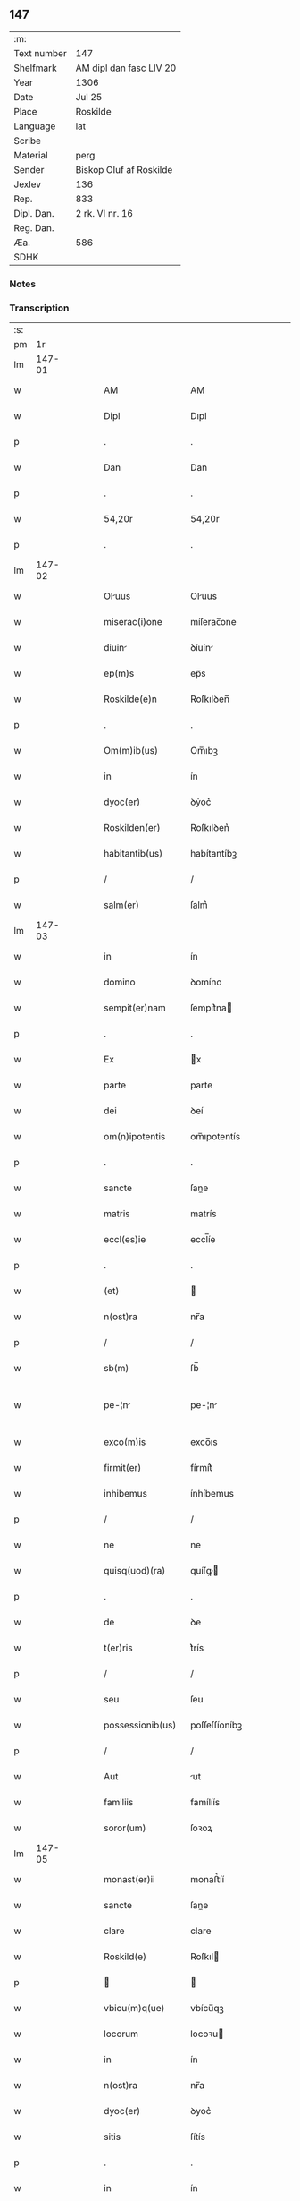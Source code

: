 ** 147
| :m:         |                         |
| Text number | 147                     |
| Shelfmark   | AM dipl dan fasc LIV 20 |
| Year        | 1306                    |
| Date        | Jul 25                  |
| Place       | Roskilde                |
| Language    | lat                     |
| Scribe      |                         |
| Material    | perg                    |
| Sender      | Biskop Oluf af Roskilde |
| Jexlev      | 136                     |
| Rep.        | 833                     |
| Dipl. Dan.  | 2 rk. VI nr. 16         |
| Reg. Dan.   |                         |
| Æa.         | 586                     |
| SDHK        |                         |

*** Notes


*** Transcription
| :s: |        |   |   |   |   |                   |                |   |   |   |                                |     |   |   |   |               |
| pm  |     1r |   |   |   |   |                   |                |   |   |   |                                |     |   |   |   |               |
| lm  | 147-01 |   |   |   |   |                   |                |   |   |   |                                |     |   |   |   |               |
| w   |        |   |   |   |   | AM                | AM             |   |   |   |                                | lat |   |   |   |        147-01 |
| w   |        |   |   |   |   | Dipl              | Dıpl           |   |   |   |                                | lat |   |   |   |        147-01 |
| p   |        |   |   |   |   | .                 | .              |   |   |   |                                | lat |   |   |   |        147-01 |
| w   |        |   |   |   |   | Dan               | Dan            |   |   |   |                                | lat |   |   |   |        147-01 |
| p   |        |   |   |   |   | .                 | .              |   |   |   |                                | lat |   |   |   |        147-01 |
| w   |        |   |   |   |   | 54,20r            | 54,20r         |   |   |   |                                | lat |   |   |   |        147-01 |
| p   |        |   |   |   |   | .                 | .              |   |   |   |                                | lat |   |   |   |        147-01 |
| lm  | 147-02 |   |   |   |   |                   |                |   |   |   |                                |     |   |   |   |               |
| w   |        |   |   |   |   | Oluus            | Oluus         |   |   |   |                                | lat |   |   |   |        147-02 |
| w   |        |   |   |   |   | miserac(i)one     | míſerac̅one     |   |   |   |                                | lat |   |   |   |        147-02 |
| w   |        |   |   |   |   | diuin            | ꝺíuín         |   |   |   |                                | lat |   |   |   |        147-02 |
| w   |        |   |   |   |   | ep(m)s            | ep̅s            |   |   |   |                                | lat |   |   |   |        147-02 |
| w   |        |   |   |   |   | Roskilde(e)n      | Roſkılꝺen̅      |   |   |   |                                | lat |   |   |   |        147-02 |
| p   |        |   |   |   |   | .                 | .              |   |   |   |                                | lat |   |   |   |        147-02 |
| w   |        |   |   |   |   | Om(m)ib(us)       | Om̅ıbꝫ          |   |   |   |                                | lat |   |   |   |        147-02 |
| w   |        |   |   |   |   | in                | ín             |   |   |   |                                | lat |   |   |   |        147-02 |
| w   |        |   |   |   |   | dyoc(er)          | ꝺẏoc͛           |   |   |   |                                | lat |   |   |   |        147-02 |
| w   |        |   |   |   |   | Roskilden(er)     | Roſkılꝺen͛      |   |   |   |                                | lat |   |   |   |        147-02 |
| w   |        |   |   |   |   | habitantib(us)    | habítantíbꝫ    |   |   |   |                                | lat |   |   |   |        147-02 |
| p   |        |   |   |   |   | /                 | /              |   |   |   |                                | lat |   |   |   |        147-02 |
| w   |        |   |   |   |   | salm(er)          | ſalm͛           |   |   |   |                                | lat |   |   |   |        147-02 |
| lm  | 147-03 |   |   |   |   |                   |                |   |   |   |                                |     |   |   |   |               |
| w   |        |   |   |   |   | in                | ín             |   |   |   |                                | lat |   |   |   |        147-03 |
| w   |        |   |   |   |   | domino            | ꝺomíno         |   |   |   |                                | lat |   |   |   |        147-03 |
| w   |        |   |   |   |   | sempit(er)nam     | ſempıt͛na      |   |   |   |                                | lat |   |   |   |        147-03 |
| p   |        |   |   |   |   | .                 | .              |   |   |   |                                | lat |   |   |   |        147-03 |
| w   |        |   |   |   |   | Ex                | x             |   |   |   |                                | lat |   |   |   |        147-03 |
| w   |        |   |   |   |   | parte             | parte          |   |   |   |                                | lat |   |   |   |        147-03 |
| w   |        |   |   |   |   | dei               | ꝺeí            |   |   |   |                                | lat |   |   |   |        147-03 |
| w   |        |   |   |   |   | om(n)ipotentis    | om̅ıpotentís    |   |   |   |                                | lat |   |   |   |        147-03 |
| p   |        |   |   |   |   | .                 | .              |   |   |   |                                | lat |   |   |   |        147-03 |
| w   |        |   |   |   |   | sancte            | ſane          |   |   |   |                                | lat |   |   |   |        147-03 |
| w   |        |   |   |   |   | matris            | matrís         |   |   |   |                                | lat |   |   |   |        147-03 |
| w   |        |   |   |   |   | eccl(es)ie        | eccl̅íe         |   |   |   |                                | lat |   |   |   |        147-03 |
| p   |        |   |   |   |   | .                 | .              |   |   |   |                                | lat |   |   |   |        147-03 |
| w   |        |   |   |   |   | (et)              |               |   |   |   |                                | lat |   |   |   |        147-03 |
| w   |        |   |   |   |   | n(ost)ra          | nr̅a            |   |   |   |                                | lat |   |   |   |        147-03 |
| p   |        |   |   |   |   | /                 | /              |   |   |   |                                | lat |   |   |   |        147-03 |
| w   |        |   |   |   |   | sb(m)             | ſb̅             |   |   |   |                                | lat |   |   |   |        147-03 |
| w   |        |   |   |   |   | pe-¦n            | pe-¦n         |   |   |   |                                | lat |   |   |   | 147-03—147-04 |
| w   |        |   |   |   |   | exco(m)is         | exco̅ıs         |   |   |   |                                | lat |   |   |   |        147-04 |
| w   |        |   |   |   |   | firmit(er)        | fírmít͛         |   |   |   |                                | lat |   |   |   |        147-04 |
| w   |        |   |   |   |   | inhibemus         | ínhíbemus      |   |   |   |                                | lat |   |   |   |        147-04 |
| p   |        |   |   |   |   | /                 | /              |   |   |   |                                | lat |   |   |   |        147-04 |
| w   |        |   |   |   |   | ne                | ne             |   |   |   |                                | lat |   |   |   |        147-04 |
| w   |        |   |   |   |   | quisq(uod)(ra)    | quíſꝙ         |   |   |   |                                | lat |   |   |   |        147-04 |
| p   |        |   |   |   |   | .                 | .              |   |   |   |                                | lat |   |   |   |        147-04 |
| w   |        |   |   |   |   | de                | ꝺe             |   |   |   |                                | lat |   |   |   |        147-04 |
| w   |        |   |   |   |   | t(er)ris          | t͛rís           |   |   |   |                                | lat |   |   |   |        147-04 |
| p   |        |   |   |   |   | /                 | /              |   |   |   |                                | lat |   |   |   |        147-04 |
| w   |        |   |   |   |   | seu               | ſeu            |   |   |   |                                | lat |   |   |   |        147-04 |
| w   |        |   |   |   |   | possessionib(us)  | poſſeſſíoníbꝫ  |   |   |   |                                | lat |   |   |   |        147-04 |
| p   |        |   |   |   |   | /                 | /              |   |   |   |                                | lat |   |   |   |        147-04 |
| w   |        |   |   |   |   | Aut               | ut            |   |   |   |                                | lat |   |   |   |        147-04 |
| w   |        |   |   |   |   | familiis          | famílíís       |   |   |   |                                | lat |   |   |   |        147-04 |
| w   |        |   |   |   |   | soror(um)         | ſoꝛoꝝ          |   |   |   |                                | lat |   |   |   |        147-04 |
| lm  | 147-05 |   |   |   |   |                   |                |   |   |   |                                |     |   |   |   |               |
| w   |        |   |   |   |   | monast(er)ii      | monaﬅ͛íí        |   |   |   |                                | lat |   |   |   |        147-05 |
| w   |        |   |   |   |   | sancte            | ſane          |   |   |   |                                | lat |   |   |   |        147-05 |
| w   |        |   |   |   |   | clare             | clare          |   |   |   |                                | lat |   |   |   |        147-05 |
| w   |        |   |   |   |   | Roskild(e)        | Roſkıl        |   |   |   |                                | lat |   |   |   |        147-05 |
| p   |        |   |   |   |   |                  |               |   |   |   |                                | lat |   |   |   |        147-05 |
| w   |        |   |   |   |   | vbicu(m)q(ue)     | vbícu̅qꝫ        |   |   |   |                                | lat |   |   |   |        147-05 |
| w   |        |   |   |   |   | locorum           | locoꝛu        |   |   |   |                                | lat |   |   |   |        147-05 |
| w   |        |   |   |   |   | in                | ín             |   |   |   |                                | lat |   |   |   |        147-05 |
| w   |        |   |   |   |   | n(ost)ra          | nr̅a            |   |   |   |                                | lat |   |   |   |        147-05 |
| w   |        |   |   |   |   | dyoc(er)          | ꝺyoc͛           |   |   |   |                                | lat |   |   |   |        147-05 |
| w   |        |   |   |   |   | sitis             | ſítís          |   |   |   |                                | lat |   |   |   |        147-05 |
| p   |        |   |   |   |   | .                 | .              |   |   |   |                                | lat |   |   |   |        147-05 |
| w   |        |   |   |   |   | in                | ín             |   |   |   |                                | lat |   |   |   |        147-05 |
| w   |        |   |   |   |   | foro              | foꝛo           |   |   |   |                                | lat |   |   |   |        147-05 |
| p   |        |   |   |   |   | /                 | /              |   |   |   |                                | lat |   |   |   |        147-05 |
| w   |        |   |   |   |   | Aut               | ut            |   |   |   |                                | lat |   |   |   |        147-05 |
| w   |        |   |   |   |   | judic(i)o         | uꝺíc̅o         |   |   |   |                                | lat |   |   |   |        147-05 |
| p   |        |   |   |   |   | /                 | /              |   |   |   |                                | lat |   |   |   |        147-05 |
| lm  | 147-06 |   |   |   |   |                   |                |   |   |   |                                |     |   |   |   |               |
| w   |        |   |   |   |   | vel               | vel            |   |   |   |                                | lat |   |   |   |        147-06 |
| w   |        |   |   |   |   | judice            | uꝺíce         |   |   |   |                                | lat |   |   |   |        147-06 |
| w   |        |   |   |   |   | secularj          | ſecular       |   |   |   |                                | lat |   |   |   |        147-06 |
| p   |        |   |   |   |   | .                 | .              |   |   |   |                                | lat |   |   |   |        147-06 |
| w   |        |   |   |   |   | p(er)textu        | p͛textu         |   |   |   |                                | lat |   |   |   |        147-06 |
| w   |        |   |   |   |   | cui(us)cu(m)q(ue) | cuıꝰcu̅qꝫ       |   |   |   |                                | lat |   |   |   |        147-06 |
| w   |        |   |   |   |   | co(m)suetudinis   | co̅ſuetuꝺínís   |   |   |   |                                | lat |   |   |   |        147-06 |
| p   |        |   |   |   |   | .                 | .              |   |   |   |                                | lat |   |   |   |        147-06 |
| w   |        |   |   |   |   | vel               | vel            |   |   |   |                                | lat |   |   |   |        147-06 |
| w   |        |   |   |   |   | legis             | legís          |   |   |   |                                | lat |   |   |   |        147-06 |
| w   |        |   |   |   |   | patrie            | patríe         |   |   |   |                                | lat |   |   |   |        147-06 |
| w   |        |   |   |   |   | impetendis        | ímpetenꝺís     |   |   |   |                                | lat |   |   |   |        147-06 |
| p   |        |   |   |   |   | /                 | /              |   |   |   |                                | lat |   |   |   |        147-06 |
| w   |        |   |   |   |   | seu               | ſeu            |   |   |   |                                | lat |   |   |   |        147-06 |
| w   |        |   |   |   |   | Ad-¦judicandis    | ꝺ-¦uꝺícanꝺís |   |   |   |                                | lat |   |   |   | 147-06—147-07 |
| w   |        |   |   |   |   | Aliquatenus       | líquatenus    |   |   |   |                                | lat |   |   |   |        147-07 |
| w   |        |   |   |   |   | se                | ſe             |   |   |   |                                | lat |   |   |   |        147-07 |
| w   |        |   |   |   |   | intromittat       | íntromíttat    |   |   |   |                                | lat |   |   |   |        147-07 |
| p   |        |   |   |   |   | .                 | .              |   |   |   |                                | lat |   |   |   |        147-07 |
| w   |        |   |   |   |   | quicu(m)q(ue)     | quícu̅qꝫ        |   |   |   |                                | lat |   |   |   |        147-07 |
| w   |        |   |   |   |   | Autem             | ute          |   |   |   |                                | lat |   |   |   |        147-07 |
| w   |        |   |   |   |   | Aliquid           | líquíꝺ        |   |   |   |                                | lat |   |   |   |        147-07 |
| w   |        |   |   |   |   | questionis        | queﬅíonís      |   |   |   |                                | lat |   |   |   |        147-07 |
| p   |        |   |   |   |   | .                 | .              |   |   |   |                                | lat |   |   |   |        147-07 |
| w   |        |   |   |   |   | habuerit          | habuerít       |   |   |   |                                | lat |   |   |   |        147-07 |
| lm  | 147-08 |   |   |   |   |                   |                |   |   |   |                                |     |   |   |   |               |
| w   |        |   |   |   |   | in                | ín             |   |   |   |                                | lat |   |   |   |        147-08 |
| w   |        |   |   |   |   | famili           | famílí        |   |   |   |                                | lat |   |   |   |        147-08 |
| p   |        |   |   |   |   | /                 | /              |   |   |   |                                | lat |   |   |   |        147-08 |
| w   |        |   |   |   |   | vel               | vel            |   |   |   |                                | lat |   |   |   |        147-08 |
| w   |        |   |   |   |   | bonis             | bonís          |   |   |   |                                | lat |   |   |   |        147-08 |
| w   |        |   |   |   |   | dc(i)arum         | ꝺc̅aꝛu         |   |   |   |                                | lat |   |   |   |        147-08 |
| w   |        |   |   |   |   | sororum           | ſoꝛoꝛu        |   |   |   |                                | lat |   |   |   |        147-08 |
| p   |        |   |   |   |   | .                 | .              |   |   |   |                                | lat |   |   |   |        147-08 |
| w   |        |   |   |   |   | coram             | coꝛa          |   |   |   |                                | lat |   |   |   |        147-08 |
| w   |        |   |   |   |   | judice            | uꝺíce         |   |   |   |                                | lat |   |   |   |        147-08 |
| w   |        |   |   |   |   | earum             | eaꝛu          |   |   |   |                                | lat |   |   |   |        147-08 |
| w   |        |   |   |   |   | eccl(es)iastico   | eccl̅ıaﬅíco     |   |   |   |                                | lat |   |   |   |        147-08 |
| p   |        |   |   |   |   | .                 | .              |   |   |   |                                | lat |   |   |   |        147-08 |
| w   |        |   |   |   |   | comp(er)eat       | comꝑeat        |   |   |   |                                | lat |   |   |   |        147-08 |
| lm  | 147-09 |   |   |   |   |                   |                |   |   |   |                                |     |   |   |   |               |
| w   |        |   |   |   |   | Receptur(us)      | Receptur᷒       |   |   |   |                                | lat |   |   |   |        147-09 |
| w   |        |   |   |   |   | plenarie          | plenaríe       |   |   |   |                                | lat |   |   |   |        147-09 |
| w   |        |   |   |   |   | justicie          | uﬅícíe        |   |   |   |                                | lat |   |   |   |        147-09 |
| w   |        |   |   |   |   | complementum.     | complementu.  |   |   |   |                                | lat |   |   |   |        147-09 |
| p   |        |   |   |   |   | /                 | /              |   |   |   |                                | lat |   |   |   |        147-09 |
| w   |        |   |   |   |   | Datum             | Datu          |   |   |   |                                | lat |   |   |   |        147-09 |
| w   |        |   |   |   |   | Roskild(e)        | Roſkıl        |   |   |   |                                | lat |   |   |   |        147-09 |
| w   |        |   |   |   |   | sub               | ſub            |   |   |   |                                | lat |   |   |   |        147-09 |
| w   |        |   |   |   |   | sigillo           | ſígíllo        |   |   |   |                                | lat |   |   |   |        147-09 |
| w   |        |   |   |   |   | n(ost)ro          | nr̅o            |   |   |   |                                | lat |   |   |   |        147-09 |
| p   |        |   |   |   |   | .                 | .              |   |   |   |                                | lat |   |   |   |        147-09 |
| w   |        |   |   |   |   | Anno              | nno           |   |   |   |                                | lat |   |   |   |        147-09 |
| lm  | 147-10 |   |   |   |   |                   |                |   |   |   |                                |     |   |   |   |               |
| w   |        |   |   |   |   | d(omi)ni          | ꝺn̅ı            |   |   |   |                                | lat |   |   |   |        147-10 |
| w   |        |   |   |   |   | .m(o).            | .ͦ.            |   |   |   |                                | lat |   |   |   |        147-10 |
| w   |        |   |   |   |   | CC(o)C.           | CCͦC.           |   |   |   |                                | lat |   |   |   |        147-10 |
| w   |        |   |   |   |   | sexto.            | ſexto.         |   |   |   |                                | lat |   |   |   |        147-10 |
| w   |        |   |   |   |   | die               | ꝺíe            |   |   |   |                                | lat |   |   |   |        147-10 |
| w   |        |   |   |   |   | b(eat)i           | bı̅             |   |   |   |                                | lat |   |   |   |        147-10 |
| w   |        |   |   |   |   | Jacobi            | Jacobí         |   |   |   |                                | lat |   |   |   |        147-10 |
| w   |        |   |   |   |   | apl(m)i           | apl̅í           |   |   |   |                                | lat |   |   |   |        147-10 |
| p   |        |   |   |   |   | .                 | .              |   |   |   |                                | lat |   |   |   |        147-10 |
| lm  | 147-11 |   |   |   |   |                   |                |   |   |   |                                |     |   |   |   |               |
| w   |        |   |   |   |   |                   |                |   |   |   | edition   DD 2/6 no. 16 (1306) | lat |   |   |   |        147-11 |
| :e: |        |   |   |   |   |                   |                |   |   |   |                                |     |   |   |   |               |
